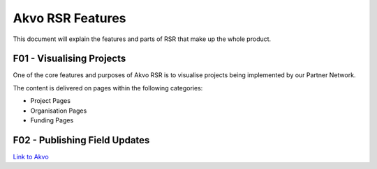 .. _dev_overview:

============================================
Akvo RSR Features
============================================

.. Enter a short description of your document here

This document will explain the features and parts of RSR that make up the whole product.

.. creates a link to the subtitle
.. _F01:

F01 - Visualising Projects
--------------------------

One of the core features and purposes of Akvo RSR is to visualise projects being implemented by our Partner Network.

The content is delivered on pages within the following categories:

* Project Pages
* Organisation Pages
* Funding Pages



.. _F02:

F02 - Publishing Field Updates
------------------------------

.. make links by using quotation marks and an underscore
`Link to Akvo <http://akvo.org/>`_